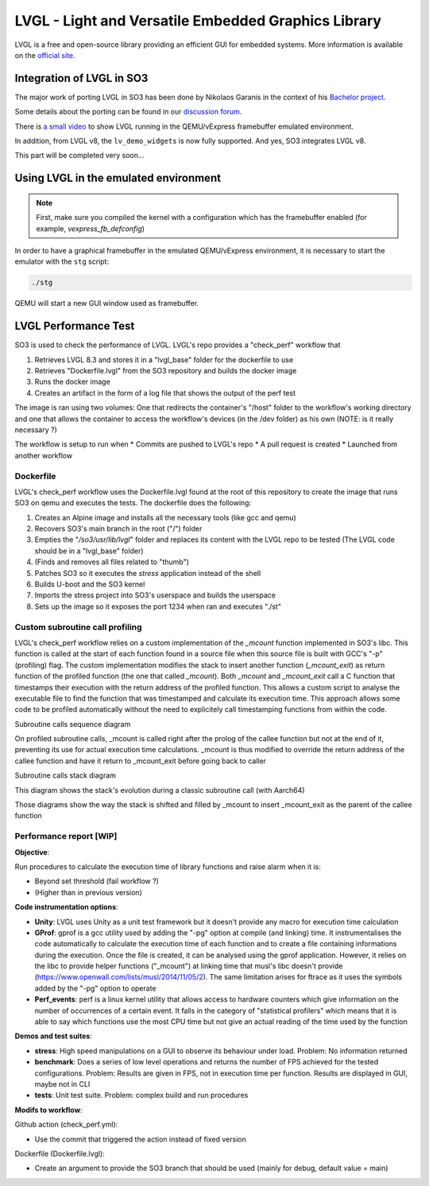 
LVGL - Light and Versatile Embedded Graphics Library
====================================================

LVGL is a free and open-source library providing an efficient GUI for embedded systems.
More information is available on the `official site <https://lvgl.io/>`__.

Integration of LVGL in SO3
--------------------------

The major work of porting LVGL in SO3 has been done by Nikolaos Garanis in the context of 
his `Bachelor project <https://nyg.gitlab.io/so3-support-graphique>`_.

Some details about the porting can be found in our `discussion forum <https://discourse.heig-vd.ch/t/graphics-support-for-so3/41/18>`__.

There is `a small video <LVGL_qemu_>`__ to show LVGL running in the QEMU/vExpress framebuffer emulated environment.

In addition, from LVGL v8, the ``lv_demo_widgets`` is now fully supported. And yes, SO3 integrates LVGL v8.

This part will be completed very soon...


.. _LVGL_qemu: https://youtu.be/skn_mp3ZBhI

Using LVGL in the emulated environment
--------------------------------------

.. note::

   First, make sure you compiled the kernel with a configuration
   which has the framebuffer enabled (for example, *vexpress_fb_defconfig*)
   
In order to have a graphical framebuffer in the emulated QEMU/vExpress 
environment, it is necessary to start the emulator with the ``stg`` script:

.. code-block:: bash

   ./stg
   
QEMU will start a new GUI window used as framebuffer.

LVGL Performance Test
---------------------

SO3 is used to check the performance of LVGL. LVGL's repo provides a "check_perf" workflow that 

#. Retrieves LVGL 8.3 and stores it in a "lvgl_base" folder for the dockerfile to use
#. Retrieves "Dockerfile.lvgl" from the SO3 repository and builds the docker image
#. Runs the docker image
#. Creates an artifact in the form of a log file that shows the output of the perf test 

The image is ran using two volumes: One that redirects the container's "/host" folder to the workflow's working directory and one that allows the container to access the workflow's devices (in the /dev folder) as his own (NOTE: is it really necessary ?)

The workflow is setup to run when
* Commits are pushed to LVGL's repo 
* A pull request is created 
* Launched from another workflow

Dockerfile
^^^^^^^^^^^^^^^^^^^^^^^^^^^^

LVGL's check_perf workflow uses the Dockerfile.lvgl found at the root of this repository to create the image that runs SO3 on qemu and executes the tests. The dockerfile does the following:

#. Creates an Alpine image and installs all the necessary tools (like gcc and qemu)
#. Recovers SO3's main branch in the root ("/") folder 
#. Empties the "*/so3/usr/lib/lvgl*" folder and replaces its content with the LVGL repo to be tested (The LVGL code should be in a "lvgl_base" folder)
#. (Finds and removes all files related to "thumb")
#. Patches SO3 so it executes the *stress* application instead of the shell
#. Builds U-boot and the SO3 kernel
#. Imports the stress project into SO3's userspace and builds the userspace
#. Sets up the image so it exposes the port 1234 when ran and executes "./st"

Custom subroutine call profiling
^^^^^^^^^^^^^^^^^^^^^^^^^^^^^^^^^

LVGL's check_perf workflow relies on a custom implementation of the *_mcount* function implemented in SO3's libc. This function is called at the start of each function found in a source file when this source file is built with GCC's "-p" (profiling) flag. The custom implementation modifies the stack to insert another function (*_mcount_exit*) as return function of the profiled function (the one that called *_mcount*). Both *_mcount* and *_mcount_exit* call a C function that timestamps their execution with the return address of the profiled function. This allows a custom script to analyse the executable file to find the function that was timestamped and calculate its execution time. This approach allows some code to be profiled automatically without the need to explicitely call timestamping functions from within the code.

Subroutine calls sequence diagram

.. image:: img/SubroutineCallProfilingSequence.png

On profiled subroutine calls, _mcount is called right after the prolog of the callee function but not at the end of it, preventing its use for actual execution time calculations. _mcount is thus modified to override the return address of the callee function and have it return to _mcount_exit before going back to caller

Subroutine calls stack diagram

.. image:: img/ClassicSubroutineCallStack.png

This diagram shows the stack's evolution during a classic subroutine call (with Aarch64)

.. image:: img/OverridenSubroutineCallStack1.png

.. image:: img/OverridenSubroutineCallStack1.png

.. image:: img/OverridenSubroutineCallStack1.png

Those diagrams show the way the stack is shifted and filled by _mcount to insert _mcount_exit as the parent of the callee function

Performance report [WIP]
^^^^^^^^^^^^^^^^^^^^^^^^

**Objective**: 

Run procedures to calculate the execution time of library functions and raise alarm when it is:

* Beyond set threshold (fail workflow ?)
* (Higher than in previous version)

**Code instrumentation options**: 

* **Unity**: LVGL uses Unity as a unit test framework but it doesn't provide any macro for execution time calculation
* **GProf**: gprof is a gcc utility used by adding the "-pg" option at compile (and linking) time. It instrumentalises the code automatically to calculate the execution time of each function and to create a file containing informations during the execution. Once the file is created, it can be analysed using the gprof application. However, it relies on the libc to provide helper functions ("_mcount") at linking time that musl's libc doesn't provide (https://www.openwall.com/lists/musl/2014/11/05/2). The same limitation arises for ftrace as it uses the symbols added by the "-pg" option to operate
* **Perf_events**: perf is a linux kernel utility that allows access to hardware counters which give information on the number of occurrences of a certain event. It falls in the category of "statistical profilers" which means that it is able to say which functions use the most CPU time but not give an actual reading of the time used by the function

**Demos and test suites**:

* **stress**: High speed manipulations on a GUI to observe its behaviour under load. Problem: No information returned
* **benchmark**: Does a series of low level operations and returns the number of FPS achieved for the tested configurations. Problem: Results are given in FPS, not in execution time per function. Results are displayed in GUI, maybe not in CLI
* **tests**: Unit test suite. Problem: complex build and run procedures

**Modifs to workflow**:

Github action (check_perf.yml):

* Use the commit that triggered the action instead of fixed version

Dockerfile (Dockerfile.lvgl):

* Create an argument to provide the SO3 branch that should be used (mainly for debug, default value = main)
